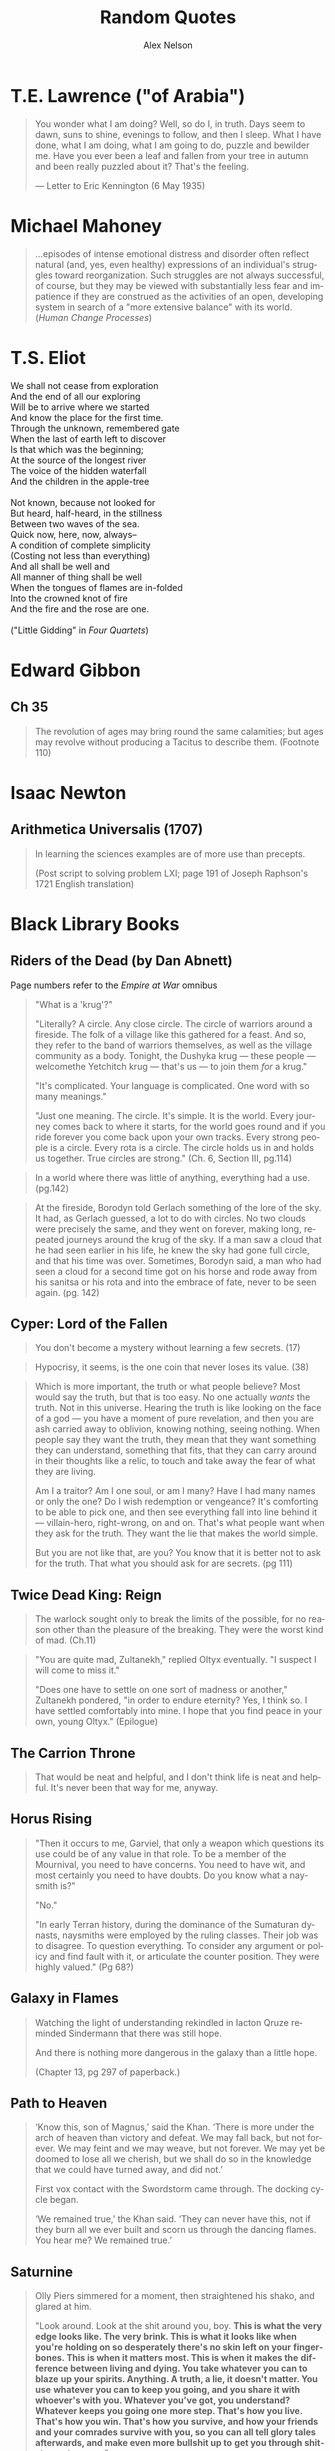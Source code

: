 #+TITLE: Random Quotes
#+AUTHOR: Alex Nelson
#+EMAIL: pqnelson@gmail.com
#+LANGUAGE: en
#+OPTIONS: H:5
#+HTML_DOCTYPE: html5
# Created Monday June 21, 2021 at  9:11AM

* T.E. Lawrence ("of Arabia")
:PROPERTIES:
:CUSTOM_ID: h-eb9e67fc-e1e7-450f-8be8-fbf6c31771cc
:END:

#+begin_quote
You wonder what I am doing? Well, so do I, in truth. Days seem to dawn,
suns to shine, evenings to follow, and then I sleep. What I have done,
what I am doing, what I am going to do, puzzle and bewilder me. Have you
ever been a leaf and fallen from your tree in autumn and been really
puzzled about it? That's the feeling.

--- Letter to Eric Kennington (6 May 1935)
#+end_quote

* Michael Mahoney
:PROPERTIES:
:CUSTOM_ID: h-2048a743-d171-45e7-ba9b-3465403cdbe1
:END:

#+begin_quote
...episodes of intense emotional distress and disorder often reflect
natural (and, yes, even healthy) expressions of an individual's
struggles toward reorganization. Such struggles are not always
successful, of course, but they may be viewed with substantially less
fear and impatience if they are construed as the activities of an open,
developing system in search of a "more extensive balance" with its
world.
(/Human Change Processes/)
#+end_quote

* T.S. Eliot
:PROPERTIES:
:CUSTOM_ID: h-531ac70d-4f21-4d1e-a4ce-a5903008170b
:END:

#+begin_verse
We shall not cease from exploration
And the end of all our exploring
Will be to arrive where we started
And know the place for the first time.
Through the unknown, remembered gate
When the last of earth left to discover
Is that which was the beginning;
At the source of the longest river
The voice of the hidden waterfall
And the children in the apple-tree

Not known, because not looked for
But heard, half-heard, in the stillness
Between two waves of the sea.
Quick now, here, now, always--
A condition of complete simplicity
(Costing not less than everything)
And all shall be well and
All manner of thing shall be well
When the tongues of flames are in-folded
Into the crowned knot of fire
And the fire and the rose are one.

("Little Gidding" in /Four Quartets/)
#+end_verse

* Edward Gibbon
:PROPERTIES:
:CUSTOM_ID: h-569c7a3c-f222-4ab2-a7fe-055bb6ccb924
:END:

** Ch 35
:PROPERTIES:
:CUSTOM_ID: h-f40791c0-3112-43d9-a713-04f79ed6215a
:END:

#+begin_quote
The revolution of ages may bring round the same calamities; but ages may
revolve without producing a Tacitus to describe them. (Footnote 110)
#+end_quote

* Isaac Newton
:PROPERTIES:
:CUSTOM_ID: h-dd149007-bdbf-455f-9460-47fea388ef00
:END:

** Arithmetica Universalis (1707)
:PROPERTIES:
:CUSTOM_ID: h-61725785-eed3-4f1c-af07-31f091eb4065
:END:

#+begin_quote
In learning the sciences examples are of more use than precepts.

(Post script to solving problem LXI; page 191 of Joseph Raphson's 1721
English translation)
#+end_quote

* Black Library Books
:PROPERTIES:
:CUSTOM_ID: h-78c48777-e79e-41db-a109-35673d1c0d24
:END:
** Riders of the Dead (by Dan Abnett)
:PROPERTIES:
:CUSTOM_ID: h-7f17ab40-6c57-4361-912d-865670e1e4bc
:END:

Page numbers refer to the /Empire at War/ omnibus

#+begin_quote
"What is a 'krug'?"

"Literally? A circle. Any close circle. The circle of warriors around
a fireside. The folk of a village like this gathered for a feast. And
so, they refer to the band of warriors themselves, as well as the
village community as a body. Tonight, the Dushyka krug --- these
people --- welcomethe Yetchitch krug --- that's us --- to join them
/for/ a krug."

"It's complicated. Your language is complicated. One word with so many
meanings."

"Just one meaning. The circle. It's simple. It is the world. Every
journey comes back to where it starts, for the world goes round and if
you ride forever you come back upon your own tracks. Every strong
people is a circle. Every rota is a circle. The circle holds us in and
holds us together. True circles are strong." (Ch. 6, Section III, pg.114)
#+end_quote

#+begin_quote
In a world where there was little of anything, everything had a use. (pg.142)
#+end_quote

#+begin_quote
At the fireside, Borodyn told Gerlach something of the lore of the
sky. It had, as Gerlach guessed, a lot to do with circles. No two
clouds were precisely the same, and they went on forever, making long,
repeated journeys around the krug of the sky. If a man saw a cloud
that he had seen earlier in his life, he knew the sky had gone full
circle, and that his time was over. Sometimes, Borodyn said, a man who
had seen a cloud for a second time got on his horse and rode away from
his sanitsa or his rota and into the embrace of fate, never to be seen
again. (pg. 142)
#+end_quote

** Cyper: Lord of the Fallen
:PROPERTIES:
:CUSTOM_ID: h-424ca920-63a8-49cd-8478-7cd4a53ac1be
:END:

#+begin_quote
You don't become a mystery without learning a few secrets. (17)
#+end_quote

#+begin_quote
Hypocrisy, it seems, is the one coin that never loses its value. (38)
#+end_quote

#+begin_quote
Which is more important, the truth or what people believe? Most would
say the truth, but that is too easy. No one actually /wants/ the
truth. Not in this universe. Hearing the truth is like looking on the
face of a god --- you have a moment of pure revelation, and then you are
ash carried away to oblivion, knowing nothing, seeing nothing.  When
people say they want the truth, they mean that they want something they
can understand, something that fits, that they can carry around in their
thoughts like a relic, to touch and take away the fear of what they are
living.

Am I a traitor? Am I one soul, or am I many? Have I had many names or
only the one? Do I wish redemption or vengeance? It's comforting to be
able to pick one, and then see everything fall into line behind it ---
villain-hero, right-wrong, on and on. That's what people want when they
ask for the truth. They want the lie that makes the world simple.

But you are not like that, are you? You know that it is better not to
ask for the truth. That what you should ask for are secrets. (pg 111)
#+end_quote

** Twice Dead King: Reign
:PROPERTIES:
:CUSTOM_ID: h-2cc5e6fb-0298-4802-813f-16c9b90624eb
:END:

#+begin_quote
The warlock sought only to break the limits of the possible, for no
reason other than the pleasure of the breaking. They were the worst kind
of mad. (Ch.11)
#+end_quote

#+begin_quote
"You are quite mad, Zultanekh," replied Oltyx eventually. "I suspect I will
come to miss it."

"Does one have to settle on one sort of madness or another," Zultanekh
pondered, "in order to endure eternity? Yes, I think so. I have settled
comfortably into mine. I hope that you find peace in your own, young Oltyx."
(Epilogue)
#+end_quote

** The Carrion Throne
:PROPERTIES:
:CUSTOM_ID: h-185c70c9-a4cc-4334-b600-a61f91f3523d
:END:

#+begin_quote
That would be neat and helpful, and I don't think life is neat
and helpful. It's never been that way for me, anyway.
#+end_quote

** Horus Rising
:PROPERTIES:
:CUSTOM_ID: h-419b87d6-2727-41d7-a0e3-df3f3a9d935a
:END:

#+begin_quote
"Then it occurs to me, Garviel, that only a weapon which questions its
use could be of any value in that role. To be a member of the Mournival,
you need to have concerns. You need to have wit, and most certainly you
need to have doubts. Do you know what a naysmith is?"

"No."

"In early Terran history, during the dominance of the Sumaturan dynasts,
naysmiths were employed by the ruling classes. Their job was to
disagree. To question everything. To consider any argument or policy and
find fault with it, or articulate the counter position. They were highly
valued."
(Pg 68?)
#+end_quote

** Galaxy in Flames
:PROPERTIES:
:CUSTOM_ID: h-17446d97-bd2c-4131-a9c4-a8beb637e069
:END:

#+begin_quote
Watching the light of understanding rekindled in Iacton Qruze reminded
Sindermann that there was still hope.

And there is nothing more dangerous in the galaxy than a little hope.

(Chapter 13, pg 297 of paperback.)
#+end_quote

** Path to Heaven
:PROPERTIES:
:CUSTOM_ID: h-52c500da-cdda-471b-853e-a304fc8cb6e5
:END:

#+begin_quote
‘Know this, son of Magnus,’ said the Khan. ‘There is more under the arch
of heaven than victory and defeat. We may fall back, but not forever. We
may feint and we may weave, but not forever. We may yet be doomed to
lose all we cherish, but we shall do so in the knowledge that we could
have turned away, and did not.’

First vox contact with the Swordstorm came through. The docking cycle
began.

‘We remained true,’ the Khan said. ‘They can never have this, not if
they burn all we ever built and scorn us through the dancing flames. You
hear me? We remained true.’
#+end_quote

** Saturnine
:PROPERTIES:
:CUSTOM_ID: h-1d71719a-7630-497c-94e6-bfeafffef5f0
:END:

#+begin_quote
Olly Piers simmered for a moment, then straightened his shako, and
glared at him.

"Look around. Look at the shit around you, boy. *This is what the very*
*edge looks like. The very brink. This is what it looks like when you're*
*holding on so desperately there's no skin left on your*
*finger­bones. This is when it matters most. This is when it makes the*
*difference between living and dying. You take whatever you can to blaze*
*up your spirits. Anything. A truth, a lie, it doesn't matter. You use*
*whatever you can to keep you going, and you share it with whoever's with*
*you. Whatever you've got, you understand? Whatever keeps you going one*
*more step. That's how you live. That's how you win. That's how you*
*survive, and how your friends and your comrades survive with you, so you*
*can all tell glory tales afterwards, and make even more bullshit up to*
*get you through shitstorms to come.*"

"Piers, that's a really cynical way of---"

"Oh, piss yourself off a cliff, you precious little high-minded
historian shit-streak, and take your pious little notion of what truth
and history means with you! It's your pissing history books that prove
my case! *The power of myths and lies and frigging stories have got us*
*through thirty frigging thousand years of shit, so I'm gonna go out on a*
*limb and suggest it's a pretty effective bloody formula!*

"Besides," he added, slumping back against the trench wall, his voice
dropping, "it frigging well /was/ Mythrus. [...]"

[...]

He slithered forward, keeping his head below the trench lip as a volley
of shots went over. He grabbed Hari by the shoulder roughly, turned him
around, and pointed along the trench.

"What's that, eh?"

Hari looked. Twenty metres away, a squad of Auxilia were man­handling a
battle banner upright. The Emperor Ascendant, in a sunburst.

"A banner," said Hari.

"And look, boy, how it takes four...no, five, look...men to get it
upright and displayed. That's five soldiers who could be firing rifles
at enemy targets. But the idea matters more. It rallies us. It reminds
us why we're here. It could be anything. It could be a picture of a
giant rabbit. It could be a picture of my hairy frigging arse. Doesn't
matter. *It reminds us, plain and simple, that there's a point to what*
*we're doing, and a reason to keep doing it. Without it, we're just a*
*bunch of frigging idiots shitting ourselves in a ditch. Now think on*
*that, and get your sodding arse out of here.*"

(Emphasis mine)
#+end_quote

#+begin_quote
Hari blinked. He had no idea why soldiers lied. If this was war, the
actual inside of war, then why did they make shit up? No tall tale, not
even one spun by a skilled, serial liar like Olly Piers, could ever hope
to match the astonishing truth of war. Lies were smaller than war. No
lie, no matter how cocky and outrageous, was ever going to take war on
and win.

War was a scream in capital letters. It was a noise. It wasn't even
words. It had no syntax, no adjectives, no subtext, no context. It
communicated itself as suddenly, simply and unequivocally as a punch in
the face. It was a thing, not a story.

Then maybe that was why. That was why soldiers lied. It was the only
way, the only meagre, insufficient way they could talk about what they
had endured. It was the only way they could give voice to something that
defied articulation. War was so big, soldiers needed to get it out of
themselves, spew it out, purge themselves, and lies were the only things
that worked. It was either that, or punch someone else in the face.

Unless...

Hari blinked again. Now he grasped it. The lies weren't exorcism. At
least, not completely. They were protection. After the fact, after the
brute scream of war, the lies weren't a means to talk about something
that defied words. They weren't approximate expression. They were
curative. They were comfort. The lies were lies of glory and heroism,
achievement and success. They weren't born out of arrogance or boasting
or self-aggrandisement. They were just ways to talk about something that
was otherwise unbearable. They were coping strategies to insulate
survivors against the madness and the punch in the face. They were ways
to make war feel like it had some point, some value, some lasting
worth. Lies made war better for those unlucky enough to survive it.

Lies gave soldiers something to think about, and talk about, and
cherish, so they would never have to...never, ever have to think about
the truth.

"It's a stupid bloody time to figure that out..." Hari murmured to
himself. He laughed, for want of anything else to do.

"What?" Piers yelled. "What did you say?"

Hari looked at him. Olly Piers, shako on crooked, meal-tin spills down
the front of his coat, rancid of breath, half-covered in dirt and
grease, too old by far to be having to do this all over again. What a
horrible life you must have lived, Piers, to have become such a
magnificent liar. What terrible things you must have seen to make you
need to lie so much. That's what you were telling me all along, and I
was too stupid to comprehend. I had no frame of reference.

I have it now, thought Hari. I wish I didn't. I would give anything not
to have had this experience, and not to be here. There is no truth here,
no story, no words. There's nothing to take from this of any worth, and
all my high-minded ambitions to come along and brave the dangers in
order to capture something valuable were bullshit.

There is nothing here to cherish. Nothing here to learn. War is noise,
sensory overload, pain, terror, horror. That's it. It's an inarticulate
obscenity. It can't be communicated, and even if it could be, it
shouldn't be.
#+end_quote

#+begin_quote
"What's Olly short for?" Hari asked.

"Why, boy?"

"I'm writing your story," said Hari. "I wanted to get your name right."

"I don't have a story," Piers rumbled, and went back to scrubbing. "I
have stories, plural. Many fine stories. But not /a/ story. I am a
complicated man. I will not be reduced or abbreviated."

"Except to Olly."

"Shut your hole, clever clogs."
#+end_quote

#+begin_quote
If stories ever end, then this story ends here. [...]

I think, though it is not my field of specialisation, that some stories
end, but others carry on. They are eternal. They secretly carry on after
the story appears to be finished, continuing in silence. They do not
talk. They are never heard. I think my story may be like that.

[...]

And I think my story ends here too. Soon.

I would have liked to tell it to someone. Share it. But that sort of
connection is something I have never been allowed.

Here are the things I would have said.

I am fighting to the end in a battle that cannot be won. I am fighting
to the end in a battle that I knew could not be won before it even began.
I am doing this, not because I am brave, or because I am foolish, but
because it was the only thing to do. If we give up on the doomed, we
give up on ourselves.

My presence, the curse of my company, has kept the doomed souls alive a
little longer than fate had planned. I have not driven off the daemons
or the night, for they are too strong for even me. But I have held them
at bay for a while. I have made the daemons wary. (Pg 531)
#+end_quote

#+begin_quote
At the Eternity Wall space port, late in a very long life, I have
discovered to my joy that my presence, the curse of my company, can also
be a blessing.  This is new to me, and unfamiliar. I have fought to
protect these people, who cannot see me, but the mystery of me --- for it
appears it can be a mystery as well as a curse --- has inspired them. The
fact of my absence is a place they cannot explain, so they have filled
it with stories and ideas, and those stories and ideas have given them
strength and hope and courage.

I never planned for that. I did not set out to do it. It simply
happened.  These are strange times.

I will confess, now, because no one is listening, that this has been the
greatest accomplishment of my life. It is completely unexpected. My
whole life, I have stood apart, and wherever I have gone, I have spread
only fear and discomfort. But here, briefly and unexpectedly, I have
affected people in another way. I have been an unlikely conduit for
strength and unity. I have been a mystery that has compelled them to
stand up and believe, not cower and shrink in fear.

I have been able to touch them.

This is my fortune. It is all I have ever wanted.

I wish it could continue, but it will not. As I have said, this is a
story that is reaching its end. (Pp. 532--533)
#+end_quote

#+begin_quote
If the boy had been there, he'd have asked Piers if he was
afraid. Because he always asked such stupid questions. But Piers would
have answered him. He'd have said "no".

Because he always lied.
#+end_quote

** Echoes of Eternity
:PROPERTIES:
:CUSTOM_ID: h-57839cfb-92ff-40d5-b68c-5a4921b4b3f5
:END:

#+begin_quote
Humanity has always managed to summon a poetic turn of phrase for the
projected end of everything. Scribes love to speak of how things fall
apart, the centre unable to hold --- contrasting the rise of oceans with
the fall of empires. Philosophers claim the end will come not with a
bang, but with a whimper. And of death? Nothing to fear, they
promise. Death is merely another path.

These sentiments are always composed by men and women far removed from
any experience of what the end of all things would really be.
*It's easy to fall back on sanguine philosophy when you can't comprehend
the truth.* Yes, the centre cannot hold, but its dissolution means the
genocide of trillions. Yes, death is another path, but that path leads
to the soul of every man, woman and child sliding into the open mouths
of mad gods.

Had the ancient wise ones seen such things with their own eyes, perhaps
their scrawls would have been somewhat less serene.

But a coin has two sides. Twinned with the serenity of ignorance is the
spectre of hope. People will resist the end, even against the evidence
of their eyes and the workings of their minds. Logic plays no part in
it. This is the arena of hope, with survival instincts baked into the
brain of every living being. Emotions like that burn through anything as
cold and blunt as reason. (Chapter 8, emphasis mine)
#+end_quote

** The Talon of Horus
:PROPERTIES:
:CUSTOM_ID: h-5c08cf65-db9b-48a6-a0c1-6bfba7451a06
:END:

#+begin_quote
So defiant. So certain. So ignorant. The pride of those who have nothing
worth fighting for. (222)
#+end_quote

#+begin_quote
No soul is as self-righteous as the one that believes it gazes into the
future. (295)
#+end_quote

#+begin_quote
No one ever said enlightenment came without cost. (304)
#+end_quote

** The Founding (Gaunt's Ghosts Omnibus)
:PROPERTIES:
:CUSTOM_ID: h-76c8fda5-bd7d-4a3c-96a8-6d58cf800d9b
:END:

#+begin_quote
Sometimes there just isn't the opportunity or the willingness to make
things better. Sometimes you can't simply have another go. You make a
choice, and it's a bad one, and you're left with it. No amount of trying
again will fix it. Don't expect anyone to feel sorry for you, to cut you
slack; you make a mistake you'll have to live with. (317--318, "Of the
lives in the ruins of the cities")
#+end_quote

#+begin_quote
Behold and marvel, this is what winning looks like. (857)
#+end_quote

#+begin_quote
Even today, sixty years later, I have a lasting memory of Trooper Bragg
at that moment. His simplicity and his genuine sense of optimism. Simply
his courage. I have no way of knowing what became of Trooper Bragg.
*I hope fate was kind to him.* (868)
#+end_quote

** The Saint (Gaunt's Ghosts Omnibus)
:PROPERTIES:
:CUSTOM_ID: h-133fe1cc-a1b5-4ba7-9bf6-22a35b443914
:END:

#+begin_quote
/Awry/. Beltayn's favourite word, always used as a masterpiece of
understatement. "The invading orks have killed everyone, sir!
Something's awry!" ... "Everything's been awry since the genestealers
turned out, sir!" (Pg 66)
#+end_quote

** Dark Imperium (by Guy Haley)
:PROPERTIES:
:CUSTOM_ID: h-39676f2a-baf4-46a1-bd96-fc2676c60d73
:END:

#+begin_quote
"Losenti!" called Guilliman on a whim, raising his voice over the smooth
thumping of the machine. Losenti paused at the threshold of his
door. "What do you do down here, when you are not needed, when you are
alone?"

Losenti turned his head. His wrinkled face was bathed in the warm light
of Cawl's device. *"I write poetry,"* he said. *"And I dream of better times."*
#+end_quote

** The End and the Death, Vol II
:PROPERTIES:
:CUSTOM_ID: h-d6fd6462-7d22-4bf7-97fc-d67d61042c32
:END:

#+begin_quote
But mettle lasts where metal rusts.
#+end_quote

#+begin_quote
"Hope drains you," Sojuk says, "because it promises too much. Be glad
you're shot of it. When you have nothing left to hope for, you have
nothing left to fear."
#+end_quote

#+begin_quote
Yeah, /kindness/. It's a meek little word, isn't it, for a commodity that
too many people these days think of as weak and trivial. There ought to
be a stronger word for it. I'd say "humanity", but that usage has been
debased by our history.
#+end_quote

#+begin_quote
His delusion was his own past; the fact that he's done this
before. Other odysseys, other quests, other longshots that miraculously
overcame the odds. This venture would be a myth, for in myths, the weak,
the outnumbered, the mere mortals, they always prevailed.

He should have remembered that myths never feel like myths at the
time. You only realise you've been part of one long after it's over. At
the time, nothing is certain, and the chances of triumph are slim. The
world is vicious, and life isn't a story. It doesn't get a satisfying
ending just because that's how bards make stories end.
#+end_quote

#+begin_quote
Mystified, they all stare at him. It's always that way with
labyrinths. Those who followed Oll long ago were the same. A labyrinth
is a designed experience, a puzzle. It asks you questions and the
answers are hard to grasp. There's a reason the words 'maze' and 'amaze'
come from the same root.
#+end_quote

** For the Emperor, by Sandy Mitchell
:PROPERTIES:
:CUSTOM_ID: h-29240a01-6444-47e0-bb3d-7ff53feb4f76
:END:

#+begin_quote
A historian, however, has the perspective of hindsight, which, alas,
cannot be said of the actual participants. So, rather than pointing an
accusatory finger, with righteous cries of "how could they have been so
stupid?" it behooves us more to shake our heads in pity as we
contemplate our forebears' blind stumbling into the very brink of
destruction.
#+end_quote

** Penitent, by Dan Abnett
:PROPERTIES:
:CUSTOM_ID: h-c843b6f9-8b11-42f1-885d-9af542639b09
:END:

#+begin_quote
Myths only linger if they have meaning. They are knowledge encoded in
story so they can be passed down through generations. I was surrounded
by the symbols of myth, and yet could not extract a meaning. (pg. 86)
#+end_quote

#+begin_quote
All is deceit. Nothing wears a true face or uses a true name. Nothing is
as it appears to be, as if the  whole universe were busy playing out a
function, 'guised in cunning. The mad are sane, the bind can see, the
sane are otherwise demented, good is evil, and up, for all I care, is
down. (105--106)
#+end_quote

#+begin_quote
"I think," Renner panted, "I think you should hand it back."

"Hand what back?"

"This life of yours," he replied. "Hand it back and ask for a
replacement, for it is no good. It is broken and mad." (pg. 313)
#+end_quote

#+begin_quote
Any oddity in the field of mathematics is important. (339)
#+end_quote

#+begin_quote
I had never known my true self. I was but an accumulation of unanswered
questions. (370)
#+end_quote

#+begin_quote
What had been pandaemonium became...There is no word. Words fail.
When you are caught at a fever pitch of violent, chaotic jeopardy, the worst
state you have ever known, and it becomes still /worse/, language simply
runs out of superlatives and has nowhere to go.
#+end_quote

** Betrayer, ADB
:PROPERTIES:
:CUSTOM_ID: h-57005652-46a2-4d5c-909d-81c41b5f0e58
:END:

#+begin_quote
Captain Lotara Satin punched a fist into her open palm. 'The things you
learn,' she smiled, 'with a little curiosity' Vel-Kheredar click-ticked
in amused disapproval. 'There is an ancient Terran proverb regarding
curiosity, flag-captain. It involves felines and murder, thus I confess
it makes little sense to me'
#+end_quote
